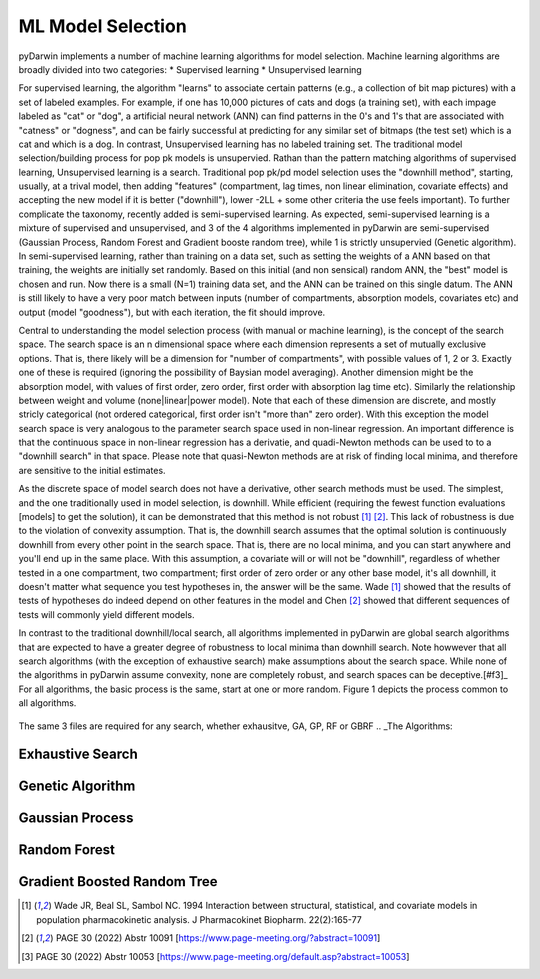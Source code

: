 

ML Model Selection
================================== 
 
 
.. _starterTheory:
 
pyDarwin implements a number of machine learning algorithms for model selection. Machine learning algorithms are broadly divided into two categories:
* Supervised learning
* Unsupervised learning

For supervised learning, the algorithm "learns" to associate certain patterns (e.g., a collection of bit map pictures) with a set of labeled examples. For example, if one has
10,000 pictures of cats and dogs (a training set), with each impage labeled as "cat" or "dog", a artificial neural network (ANN) can find patterns in the 0's and 1's that are associated with "catness" 
or "dogness", and can be fairly successful at predicting for any similar set of bitmaps (the test set) which is a cat and which is a dog.
In contrast, Unsupervised learning has no labeled training set. The traditional model selection/building process for pop pk models is unsupervied. Rathan than the pattern matching 
algorithms of supervised learning, Unsupervised learning is a search. Traditional pop pk/pd model selection uses the "downhill method", starting, usually, at a trival model, then adding
"features" (compartment, lag times, non linear elimination, covariate effects) and accepting the new model if it is better ("downhill"), lower -2LL + some other criteria the use feels important).
To further complicate the taxonomy, recently added is semi-supervised learning. As expected, semi-supervised learning is a mixture of supervised and unsupervised, and 3 of the 4 algorithms 
implemented in pyDarwin are semi-supervised (Gaussian Process, Random Forest and Gradient booste random tree), while 1 is strictly unsupervied (Genetic algorithm). In semi-supervised learning, rather than
training on a data set, such as setting the weights of a ANN based on that training, the weights are initially set randomly. Based on this initial (and non sensical) random ANN, the "best"
model is chosen and run. Now there is a small (N=1) training data set, and the ANN can be trained on this single datum. The ANN is still likely to have a very poor match between inputs (number of compartments,
absorption models, covariates etc) and output (model "goodness"), but with each iteration, the fit should improve.

Central to understanding the model selection process (with manual or machine learning), is the concept of the search space. The search space is an n dimensional space where each dimension represents 
a set of mutually exclusive options. That is, there likely will be a dimension for "number of compartments", with possible values of 1, 2 or 3. Exactly one of these is required (ignoring the possibility of 
Baysian model averaging). Another dimension might be the absorption model, with values of first order, zero order, first order with absorption lag time etc). Similarly the relationship 
between weight and volume (none|linear|power model). Note that each of these dimension are discrete, and mostly stricly categorical (not ordered categorical, first order isn't "more than" zero order).
With this exception the model search space is very analogous to the parameter search space used in non-linear regression. An important difference is that the continuous space in non-linear 
regression has a derivatie, and quadi-Newton methods can be used to to a "downhill search" in that space. Please note that quasi-Newton methods are at risk of finding local minima, and therefore
are sensitive to the initial estimates. 

As the discrete space of model search does not have a derivative, other search methods must be used. The simplest, and the one traditionally used in model selection, is downhill. While efficient (requiring the fewest 
function evaluations [models] to get the solution), it can be demonstrated that this method is not robust [#f1]_ [#f2]_. This lack of robustness is due to the violation of convexity assumption. That is, the downhill search assumes 
that the optimal solution is continuously downhill from every other point in the search space. That is, there are no local minima, and you can start anywhere and you'll end up in the same place. With this assumption, 
a covariate will or will not be "downhill", regardless of whether tested in a one compartment, two compartment; first order of zero order or any other base model, it's all downhill, it doesn't matter what sequence you test 
hypotheses in, the answer will be the same. Wade [#f1]_ showed that the results of tests of hypotheses do indeed depend on other features in the model and Chen [#f2]_ showed that different sequences of tests will commonly yield different models.
   

In contrast to the traditional downhill/local search, all algorithms implemented in pyDarwin are global search algorithms that are expected to have a greater degree of robustness to local minima than downhill search. 
Note howwever that all search algorithms (with the exception of exhaustive search) make assumptions about the search space. While none of the algorithms in pyDarwin assume convexity, none are completely robust, 
and search spaces can be deceptive.[#f3]_ 
For all algorithms, the basic process is the same, start at one or more random. Figure 1 depicts the process common to all algorithms.
 
 
 .. figure:: MLSelection.png

The same 3 files are required for any search, whether exhausitve, GA, GP, RF or GBRF 
.. _The Algorithms:


.. _Exhaustive Search:

Exhaustive Search
-------------------------
 
.. _Genetic Algorithm:

Genetic Algorithm
-------------------------
 
.. _Gaussian Process (Bayesian Optimization):

Gaussian Process
-------------------------
.. _Random Forest:

Random Forest
-------------------------
.. _Gradient Boosted Random Tree:

Gradient Boosted Random Tree
------------------------------
  
.. [#f1] Wade JR, Beal SL, Sambol NC. 1994  Interaction between structural, statistical, and covariate models in population pharmacokinetic analysis. J Pharmacokinet Biopharm. 22(2):165-77 
 
.. [#f2] PAGE 30 (2022) Abstr 10091 [https://www.page-meeting.org/?abstract=10091]

.. [#f3] PAGE 30 (2022) Abstr 10053 [https://www.page-meeting.org/default.asp?abstract=10053]